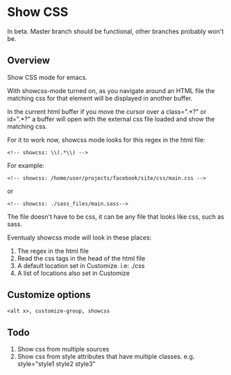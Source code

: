 
* Show CSS

In beta. Master branch should be functional, other branches probably won't be.

** Overview

Show CSS mode for emacs.

With showcss-mode turned on, as you navigate around an HTML file the
matching css for that element will be displayed in another buffer.

[[http://i.imgur.com/kYjTqxk.png]]

In the current html buffer if you move the cursor over a class=".*?"
or id=".*?" a buffer will open with the external css file loaded and
show the matching css.

For it to work now, showcss mode looks for this regex in the html file:
  : <!-- showcss: \\(.*\\) -->

For example:
  : <!-- showcss: /home/user/projects/facebook/site/css/main.css -->
or
  : <!-- showcss: ./sass_files/main.sass-->

The file doesn't have to be css, it can be any file that looks like
css, such as sass.

Eventualy showcss mode will look in these places:
  1) The regex in the html file
  2) Read the css tags in the head of the html file
  3) A default location set in Customize. i.e: ./css
  4) A list of locations also set in Customize

** Customize options

#+BEGIN_SRC emacs-lisp
  <alt x>, customize-group, showcss
#+END_SRC

** Todo

  1) Show css from multiple sources
  2) Show css from style attributes that have multiple classes.
     e.g. style="style1 style2 style3"
